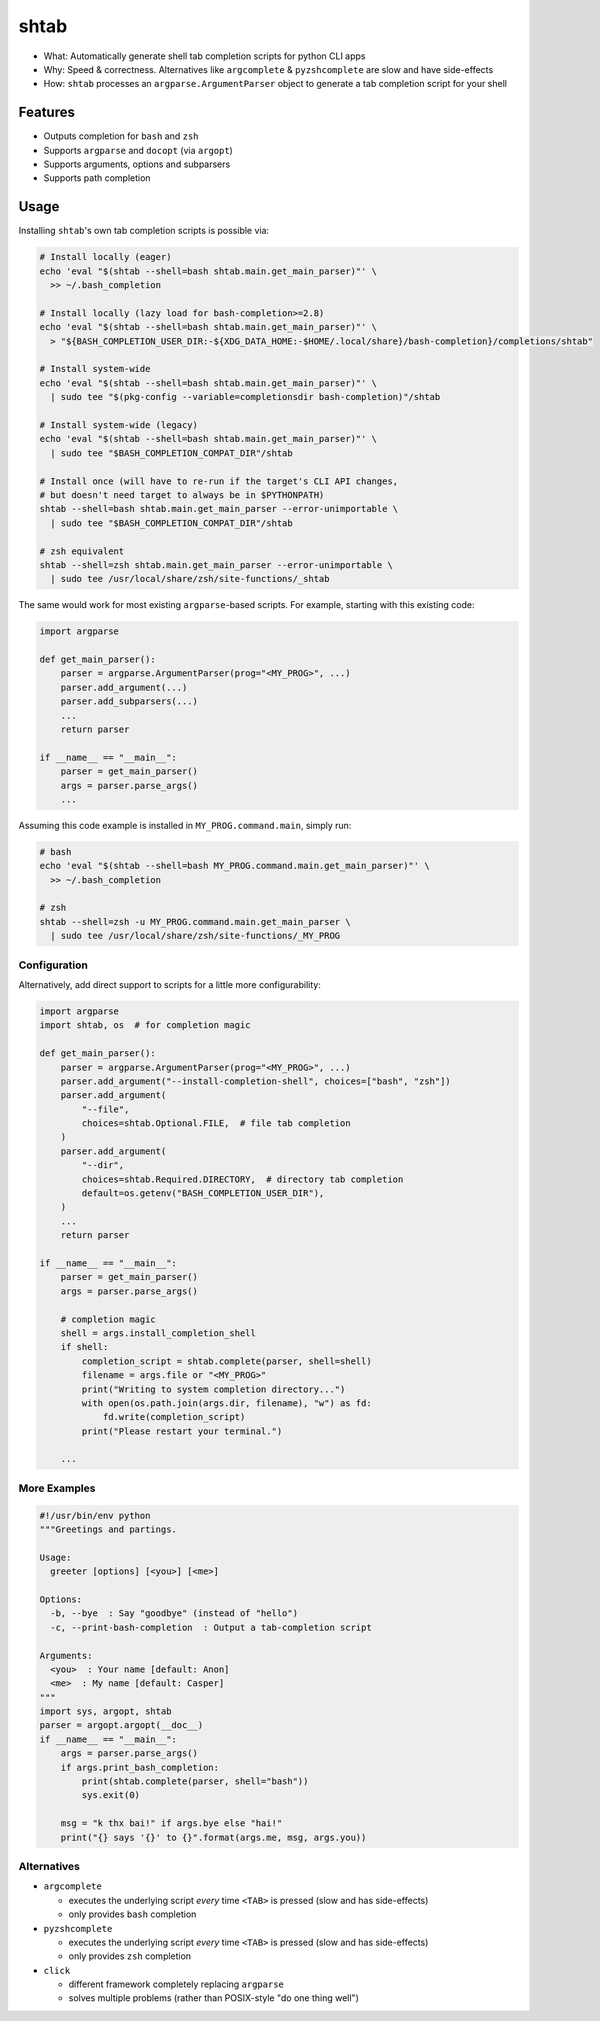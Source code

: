 shtab
=====

- What: Automatically generate shell tab completion scripts for python CLI apps
- Why: Speed & correctness. Alternatives like ``argcomplete`` & ``pyzshcomplete`` are slow and have side-effects
- How: ``shtab`` processes an ``argparse.ArgumentParser`` object to generate a tab completion script for your shell

Features
~~~~~~~~

- Outputs completion for ``bash`` and ``zsh``
- Supports ``argparse`` and ``docopt`` (via ``argopt``)
- Supports arguments, options and subparsers
- Supports path completion

Usage
~~~~~

Installing ``shtab``'s own tab completion scripts is possible via:

.. code:: sh

    # Install locally (eager)
    echo 'eval "$(shtab --shell=bash shtab.main.get_main_parser)"' \
      >> ~/.bash_completion

    # Install locally (lazy load for bash-completion>=2.8)
    echo 'eval "$(shtab --shell=bash shtab.main.get_main_parser)"' \
      > "${BASH_COMPLETION_USER_DIR:-${XDG_DATA_HOME:-$HOME/.local/share}/bash-completion}/completions/shtab"

    # Install system-wide
    echo 'eval "$(shtab --shell=bash shtab.main.get_main_parser)"' \
      | sudo tee "$(pkg-config --variable=completionsdir bash-completion)"/shtab

    # Install system-wide (legacy)
    echo 'eval "$(shtab --shell=bash shtab.main.get_main_parser)"' \
      | sudo tee "$BASH_COMPLETION_COMPAT_DIR"/shtab

    # Install once (will have to re-run if the target's CLI API changes,
    # but doesn't need target to always be in $PYTHONPATH)
    shtab --shell=bash shtab.main.get_main_parser --error-unimportable \
      | sudo tee "$BASH_COMPLETION_COMPAT_DIR"/shtab

    # zsh equivalent
    shtab --shell=zsh shtab.main.get_main_parser --error-unimportable \
      | sudo tee /usr/local/share/zsh/site-functions/_shtab


The same would work for most existing ``argparse``-based scripts.
For example, starting with this existing code:

.. code:: python

    import argparse

    def get_main_parser():
        parser = argparse.ArgumentParser(prog="<MY_PROG>", ...)
        parser.add_argument(...)
        parser.add_subparsers(...)
        ...
        return parser

    if __name__ == "__main__":
        parser = get_main_parser()
        args = parser.parse_args()
        ...

Assuming this code example is installed in ``MY_PROG.command.main``, simply run:

.. code:: sh

    # bash
    echo 'eval "$(shtab --shell=bash MY_PROG.command.main.get_main_parser)"' \
      >> ~/.bash_completion

    # zsh
    shtab --shell=zsh -u MY_PROG.command.main.get_main_parser \
      | sudo tee /usr/local/share/zsh/site-functions/_MY_PROG

Configuration
-------------

Alternatively, add direct support to scripts for a little more configurability:

.. code:: python

    import argparse
    import shtab, os  # for completion magic

    def get_main_parser():
        parser = argparse.ArgumentParser(prog="<MY_PROG>", ...)
        parser.add_argument("--install-completion-shell", choices=["bash", "zsh"])
        parser.add_argument(
            "--file",
            choices=shtab.Optional.FILE,  # file tab completion
        )
        parser.add_argument(
            "--dir",
            choices=shtab.Required.DIRECTORY,  # directory tab completion
            default=os.getenv("BASH_COMPLETION_USER_DIR"),
        )
        ...
        return parser

    if __name__ == "__main__":
        parser = get_main_parser()
        args = parser.parse_args()

        # completion magic
        shell = args.install_completion_shell
        if shell:
            completion_script = shtab.complete(parser, shell=shell)
            filename = args.file or "<MY_PROG>"
            print("Writing to system completion directory...")
            with open(os.path.join(args.dir, filename), "w") as fd:
                fd.write(completion_script)
            print("Please restart your terminal.")

        ...

More Examples
-------------

.. code:: python

    #!/usr/bin/env python
    """Greetings and partings.

    Usage:
      greeter [options] [<you>] [<me>]

    Options:
      -b, --bye  : Say "goodbye" (instead of "hello")
      -c, --print-bash-completion  : Output a tab-completion script

    Arguments:
      <you>  : Your name [default: Anon]
      <me>  : My name [default: Casper]
    """
    import sys, argopt, shtab
    parser = argopt.argopt(__doc__)
    if __name__ == "__main__":
        args = parser.parse_args()
        if args.print_bash_completion:
            print(shtab.complete(parser, shell="bash"))
            sys.exit(0)

        msg = "k thx bai!" if args.bye else "hai!"
        print("{} says '{}' to {}".format(args.me, msg, args.you))

Alternatives
------------

- ``argcomplete``

  - executes the underlying script *every* time ``<TAB>`` is pressed (slow and has side-effects)
  - only provides ``bash`` completion

- ``pyzshcomplete``

  - executes the underlying script *every* time ``<TAB>`` is pressed (slow and has side-effects)
  - only provides ``zsh`` completion

- ``click``

  - different framework completely replacing ``argparse``
  - solves multiple problems (rather than POSIX-style "do one thing well")

